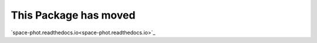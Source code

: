 .. space_phot documentation master file, created by
   create_python_package via sphinx_quickstart.
   You can adapt this file completely to your liking, but it should at least
   contain the root `toctree` directive.


This Package has moved 
======================

`space-phot.readthedocs.io<space-phot.readthedocs.io>`_




